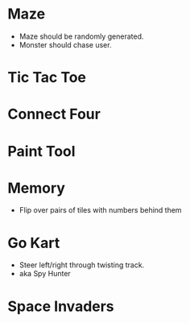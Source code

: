 * Maze
  - Maze should be randomly generated.
  - Monster should chase user.
* Tic Tac Toe
* Connect Four
* Paint Tool
* Memory
  - Flip over pairs of tiles with numbers behind them
* Go Kart
  - Steer left/right through twisting track.
  - aka Spy Hunter
* Space Invaders
